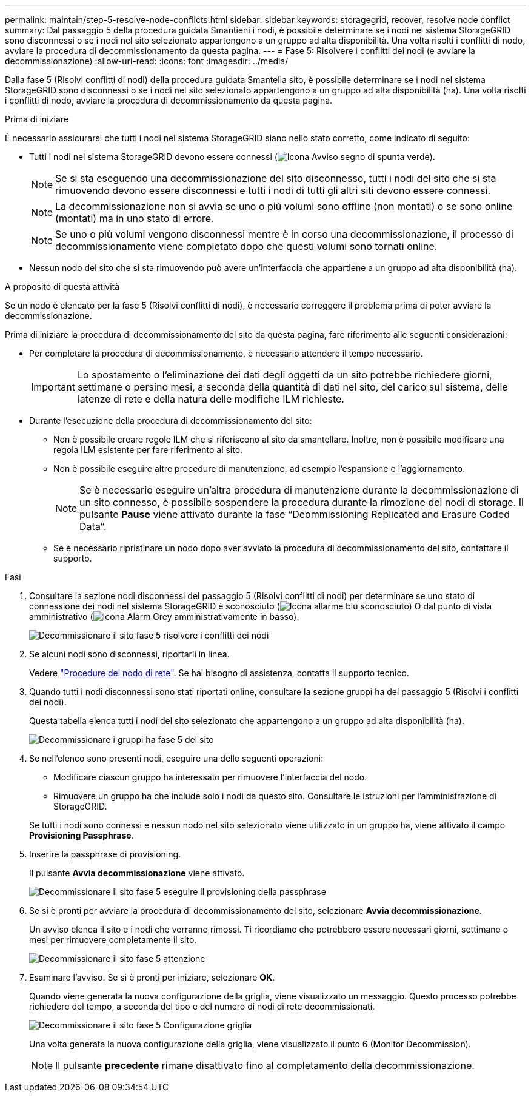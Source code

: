---
permalink: maintain/step-5-resolve-node-conflicts.html 
sidebar: sidebar 
keywords: storagegrid, recover, resolve node conflict 
summary: Dal passaggio 5 della procedura guidata Smantieni i nodi, è possibile determinare se i nodi nel sistema StorageGRID sono disconnessi o se i nodi nel sito selezionato appartengono a un gruppo ad alta disponibilità. Una volta risolti i conflitti di nodo, avviare la procedura di decommissionamento da questa pagina. 
---
= Fase 5: Risolvere i conflitti dei nodi (e avviare la decommissionazione)
:allow-uri-read: 
:icons: font
:imagesdir: ../media/


[role="lead"]
Dalla fase 5 (Risolvi conflitti di nodi) della procedura guidata Smantella sito, è possibile determinare se i nodi nel sistema StorageGRID sono disconnessi o se i nodi nel sito selezionato appartengono a un gruppo ad alta disponibilità (ha). Una volta risolti i conflitti di nodo, avviare la procedura di decommissionamento da questa pagina.

.Prima di iniziare
È necessario assicurarsi che tutti i nodi nel sistema StorageGRID siano nello stato corretto, come indicato di seguito:

* Tutti i nodi nel sistema StorageGRID devono essere connessi (image:../media/icon_alert_green_checkmark.png["Icona Avviso segno di spunta verde"]).
+

NOTE: Se si sta eseguendo una decommissionazione del sito disconnesso, tutti i nodi del sito che si sta rimuovendo devono essere disconnessi e tutti i nodi di tutti gli altri siti devono essere connessi.

+

NOTE: La decommissionazione non si avvia se uno o più volumi sono offline (non montati) o se sono online (montati) ma in uno stato di errore.

+

NOTE: Se uno o più volumi vengono disconnessi mentre è in corso una decommissionazione, il processo di decommissionamento viene completato dopo che questi volumi sono tornati online.

* Nessun nodo del sito che si sta rimuovendo può avere un'interfaccia che appartiene a un gruppo ad alta disponibilità (ha).


.A proposito di questa attività
Se un nodo è elencato per la fase 5 (Risolvi conflitti di nodi), è necessario correggere il problema prima di poter avviare la decommissionazione.

Prima di iniziare la procedura di decommissionamento del sito da questa pagina, fare riferimento alle seguenti considerazioni:

* Per completare la procedura di decommissionamento, è necessario attendere il tempo necessario.
+

IMPORTANT: Lo spostamento o l'eliminazione dei dati degli oggetti da un sito potrebbe richiedere giorni, settimane o persino mesi, a seconda della quantità di dati nel sito, del carico sul sistema, delle latenze di rete e della natura delle modifiche ILM richieste.

* Durante l'esecuzione della procedura di decommissionamento del sito:
+
** Non è possibile creare regole ILM che si riferiscono al sito da smantellare. Inoltre, non è possibile modificare una regola ILM esistente per fare riferimento al sito.
** Non è possibile eseguire altre procedure di manutenzione, ad esempio l'espansione o l'aggiornamento.
+

NOTE: Se è necessario eseguire un'altra procedura di manutenzione durante la decommissionazione di un sito connesso, è possibile sospendere la procedura durante la rimozione dei nodi di storage. Il pulsante *Pause* viene attivato durante la fase "`Deommissioning Replicated and Erasure Coded Data`".

** Se è necessario ripristinare un nodo dopo aver avviato la procedura di decommissionamento del sito, contattare il supporto.




.Fasi
. Consultare la sezione nodi disconnessi del passaggio 5 (Risolvi conflitti di nodi) per determinare se uno stato di connessione dei nodi nel sistema StorageGRID è sconosciuto (image:../media/icon_alarm_blue_unknown.png["Icona allarme blu sconosciuto"]) O dal punto di vista amministrativo (image:../media/icon_alarm_gray_administratively_down.png["Icona Alarm Grey amministrativamente in basso"]).
+
image::../media/decommission_site_step_5_disconnected_nodes.png[Decommissionare il sito fase 5 risolvere i conflitti dei nodi]

. Se alcuni nodi sono disconnessi, riportarli in linea.
+
Vedere link:../maintain/grid-node-procedures.html["Procedure del nodo di rete"]. Se hai bisogno di assistenza, contatta il supporto tecnico.

. Quando tutti i nodi disconnessi sono stati riportati online, consultare la sezione gruppi ha del passaggio 5 (Risolvi i conflitti dei nodi).
+
Questa tabella elenca tutti i nodi del sito selezionato che appartengono a un gruppo ad alta disponibilità (ha).

+
image::../media/decommission_site_step_5_ha_groups.png[Decommissionare i gruppi ha fase 5 del sito]

. Se nell'elenco sono presenti nodi, eseguire una delle seguenti operazioni:
+
** Modificare ciascun gruppo ha interessato per rimuovere l'interfaccia del nodo.
** Rimuovere un gruppo ha che include solo i nodi da questo sito. Consultare le istruzioni per l'amministrazione di StorageGRID.


+
Se tutti i nodi sono connessi e nessun nodo nel sito selezionato viene utilizzato in un gruppo ha, viene attivato il campo *Provisioning Passphrase*.

. Inserire la passphrase di provisioning.
+
Il pulsante *Avvia decommissionazione* viene attivato.

+
image::../media/decommission_site_step_5_provision_passphrase.png[Decommissionare il sito fase 5 eseguire il provisioning della passphrase]

. Se si è pronti per avviare la procedura di decommissionamento del sito, selezionare *Avvia decommissionazione*.
+
Un avviso elenca il sito e i nodi che verranno rimossi. Ti ricordiamo che potrebbero essere necessari giorni, settimane o mesi per rimuovere completamente il sito.

+
image::../media/decommission_site_step_5_warning.png[Decommissionare il sito fase 5 attenzione]

. Esaminare l'avviso. Se si è pronti per iniziare, selezionare *OK*.
+
Quando viene generata la nuova configurazione della griglia, viene visualizzato un messaggio. Questo processo potrebbe richiedere del tempo, a seconda del tipo e del numero di nodi di rete decommissionati.

+
image::../media/decommission_site_step_5_grid_configuration.png[Decommissionare il sito fase 5 Configurazione griglia]

+
Una volta generata la nuova configurazione della griglia, viene visualizzato il punto 6 (Monitor Decommission).

+

NOTE: Il pulsante *precedente* rimane disattivato fino al completamento della decommissionazione.



